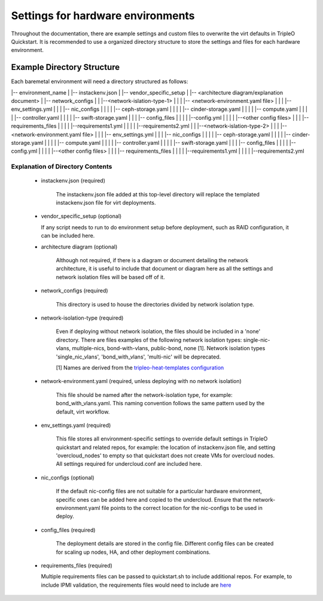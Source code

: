 Settings for hardware environments
==================================

Throughout the documentation, there are example settings and custom files to
overwrite the virt defaults in TripleO Quickstart. It is recommended to use a
organized directory structure to store the settings and files for each hardware
environment.

Example Directory Structure
---------------------------

Each baremetal environment will need a directory structured as follows:

|-- environment_name
|    |-- instackenv.json
|    |-- vendor_specific_setup
|    |-- <architecture diagram/explanation document>
|    |-- network_configs
|    |    |--<network-islation-type-1>
|    |    |    |-- <network-environment.yaml file>
|    |    |    |-- env_settings.yml
|    |    |    |-- nic_configs
|    |    |    |    |-- ceph-storage.yaml
|    |    |    |    |-- cinder-storage.yaml
|    |    |    |    |-- compute.yaml
|    |    |    |    |-- controller.yaml
|    |    |    |    |-- swift-storage.yaml
|    |    |    |-- config_files
|    |    |    |    |--config.yml
|    |    |    |    |--<other config files>
|    |    |    |-- requirements_files
|    |    |    |    |--requirements1.yml
|    |    |    |    |--requirements2.yml
|    |    |--<network-islation-type-2>
|    |    |    |-- <network-environment.yaml file>
|    |    |    |-- env_settings.yml
|    |    |    |-- nic_configs
|    |    |    |    |-- ceph-storage.yaml
|    |    |    |    |-- cinder-storage.yaml
|    |    |    |    |-- compute.yaml
|    |    |    |    |-- controller.yaml
|    |    |    |    |-- swift-storage.yaml
|    |    |    |-- config_files
|    |    |    |    |--config.yml
|    |    |    |    |--<other config files>
|    |    |    |-- requirements_files
|    |    |    |    |--requirements1.yml
|    |    |    |    |--requirements2.yml


Explanation of Directory Contents
^^^^^^^^^^^^^^^^^^^^^^^^^^^^^^^^^

 - instackenv.json (required)

    The instackenv.json file added at this top-level directory will replace the templated instackenv.json file for virt deployments.

 - vendor_specific_setup (optional)

   If any script needs to run to do environment setup before deployment, such as RAID configuration, it can be included here.

 - architecture diagram (optional)

    Although not required, if there is a diagram or document detailing the network architecture, it is useful to include that document or diagram here as all the settings and network isolation files will be based off of it.

 - network_configs (required)

    This directory is used to house the directories divided by network isolation type.

 - network-isolation-type (required)

    Even if deploying without network isolation, the files should be included in a 'none' directory.
    There are files examples of the following network isolation types: single-nic-vlans, multiple-nics, bond-with-vlans, public-bond, none [1].
    Network isolation types 'single_nic_vlans', 'bond_with_vlans', 'multi-nic' will be deprecated.

    [1] Names are derived from the `tripleo-heat-templates configuration <https://github.com/openstack/tripleo-heat-templates/tree/master/network/config>`_

 - network-environment.yaml (required, unless deploying with no network isolation)

    This file should be named after the network-isolation type, for example:  bond_with_vlans.yaml. This naming convention follows the same pattern used by the default, virt workflow.

 - env_settings.yaml (required)

    This file stores all environment-specific settings to override default settings in TripleO quickstart and related repos, for example: the location of instackenv.json file, and setting 'overcloud_nodes' to empty so that quickstart does not create VMs for overcloud nodes. All settings required for undercloud.conf are included here.

 - nic_configs (optional)

    If the default nic-config files are not suitable for a particular hardware environment, specific ones can be added here and copied to the undercloud. Ensure that the network-environment.yaml file points to the correct location for the nic-configs to be used in deploy.

 - config_files (required)

    The deployment details are stored in the config file. Different config files can be created for scaling up nodes, HA, and other deployment combinations.

 - requirements_files (required)

   Multiple requirements files can be passed to quickstart.sh to include additional repos. For example, to include IPMI validation, the requirements files would need to include are `here <https://github.com/redhat-openstack/ansible-role-tripleo-validate-ipmi>`_

